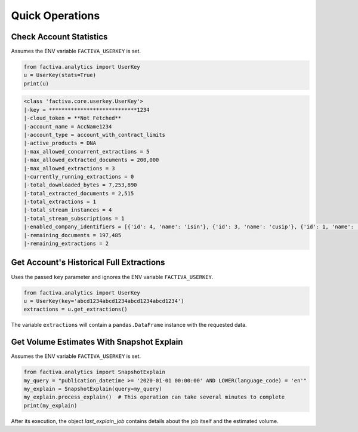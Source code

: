 Quick Operations
================


Check Account Statistics
------------------------

Assumes the ENV variable ``FACTIVA_USERKEY`` is set.

.. code-block:: python

    from factiva.analytics import UserKey
    u = UserKey(stats=True)
    print(u)

.. code-block::

    <class 'factiva.core.userkey.UserKey'>
    |-key = ****************************1234
    |-cloud_token = **Not Fetched**
    |-account_name = AccName1234
    |-account_type = account_with_contract_limits
    |-active_products = DNA
    |-max_allowed_concurrent_extractions = 5
    |-max_allowed_extracted_documents = 200,000
    |-max_allowed_extractions = 3
    |-currently_running_extractions = 0
    |-total_downloaded_bytes = 7,253,890
    |-total_extracted_documents = 2,515
    |-total_extractions = 1
    |-total_stream_instances = 4
    |-total_stream_subscriptions = 1
    |-enabled_company_identifiers = [{'id': 4, 'name': 'isin'}, {'id': 3, 'name': 'cusip'}, {'id': 1, 'name': 'sedol'}, {'id': 5, 'name': 'ticker_exchange'}]
    |-remaining_documents = 197,485
    |-remaining_extractions = 2


Get Account's Historical Full Extractions
-----------------------------------------

Uses the passed ``key`` parameter and ignores the ENV variable ``FACTIVA_USERKEY``.

.. code-block:: python

    from factiva.analytics import UserKey
    u = UserKey(key='abcd1234abcd1234abcd1234abcd1234')
    extractions = u.get_extractions()

The variable ``extractions`` will contain a ``pandas.DataFrame`` instance with the requested data.


Get Volume Estimates With Snapshot Explain
------------------------------------------

Assumes the ENV variable ``FACTIVA_USERKEY`` is set.

.. code-block:: python

    from factiva.analytics import SnapshotExplain
    my_query = "publication_datetime >= '2020-01-01 00:00:00' AND LOWER(language_code) = 'en'"
    my_explain = SnapshotExplain(query=my_query)
    my_explain.process_explain()  # This operation can take several minutes to complete
    print(my_explain)

After its execution, the object `last_explain_job` contains details about the job itself and the estimated volume.
